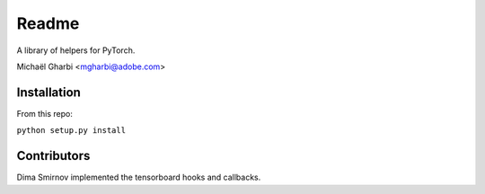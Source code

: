 Readme
======

A library of helpers for PyTorch.

Michaël Gharbi <mgharbi@adobe.com>


Installation
------------

From this repo:

``python setup.py install``

Contributors
------------

Dima Smirnov implemented the tensorboard hooks and callbacks.
